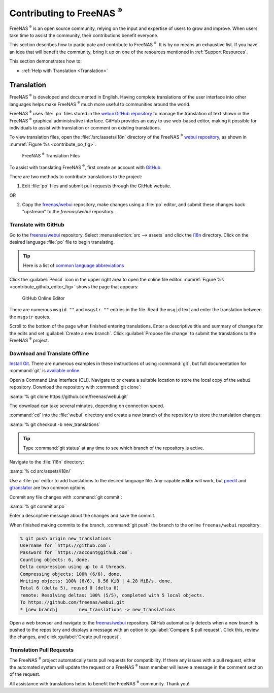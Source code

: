 .. _Contributing to FreeNAS:

Contributing to FreeNAS :sup:`®`
================================

FreeNAS :sup:`®` is an open source community, relying on the input and
expertise of users to grow and improve. When users take time to assist
the community, their contributions benefit everyone.

This section describes how to participate and contribute to
FreeNAS :sup:`®`. It is by no means an exhaustive list. If you have an
idea that will benefit the community, bring it up on one of the
resources mentioned in :ref:`Support Resources`.

This section demonstrates how to:

* :ref:`Help with Translation <Translation>`


.. index:: Translation, Translate, Localize
.. _Translation:

Translation
-----------

FreeNAS :sup:`®` is developed and documented in English. Having
complete translations of the user interface into other languages helps
make FreeNAS :sup:`®` much more useful to communities around the
world.

FreeNAS :sup:`®` uses :file:`.po` files stored in the
`webui GitHub repository
<https://github.com/freenas/webui/tree/master/src/assets/i18n>`__
to manage the translation of text shown in the FreeNAS :sup:`®`
graphical administrative interface. GitHub provides an easy to use
web-based editor, making it possible for individuals to assist with
translation or comment on existing translations.

To view translation files, open the :file:`/src/assets/i18n` directory
of the FreeNAS :sup:`®`
`webui repository
<https://github.com/freenas/webui/tree/master/src/assets/i18n>`__,
as shown in :numref:`Figure %s <contribute_po_fig>`.


.. _contribute_po_fig:

.. figure:: images/contribute-po.png

   FreeNAS :sup:`®` Translation Files


To assist with translating FreeNAS :sup:`®`, first create an account
with
`GitHub <https://github.com/>`__.

There are two methods to contribute translations to the project:

1. Edit :file:`po` files and submit pull requests through the GitHub
   website.

OR

2. Copy the
   `freenas/webui <https://github.com/freenas/webui>`__
   repository, make changes using a :file:`po` editor, and submit
   these changes back "upstream" to the *freenas/webui* repository.


Translate with GitHub
~~~~~~~~~~~~~~~~~~~~~

Go to the
`freenas/webui <https://github.com/freenas/webui>`__
repository. Select
:menuselection:`src --> assets`
and click the
`i18n
<https://github.com/freenas/webui/tree/master/src/assets/i18n>`__
directory. Click on the desired language :file:`po` file to begin
translating.


.. tip:: Here is a list of `common language abbreviations
   <https://www.abbreviations.com/acronyms/LANGUAGES2L>`__


Click the :guilabel:`Pencil` icon in the upper right area to open the
online file editor. :numref:`Figure %s <contribute_github_editor_fig>`
shows the page that appears:


.. _contribute_github_editor_fig:

.. figure:: images/contribute-github-editor.png

   GitHub Online Editor


There are numerous :literal:`msgid ""` and :literal:`msgstr ""`
entries in the file. Read  the :literal:`msgid` text and enter the
translation between the :literal:`msgstr` quotes.

Scroll to the bottom of the page when finished entering translations.
Enter a descriptive title and summary of changes for the edits and set
:guilabel:`Create a new branch`. Click :guilabel:`Propose file change`
to submit the translations to the FreeNAS :sup:`®` project.


Download and Translate Offline
~~~~~~~~~~~~~~~~~~~~~~~~~~~~~~


`Install Git
<https://git-scm.com/book/en/v2/Getting-Started-Installing-Git>`__.
There are numerous examples in these instructions of using
:command:`git`, but full documentation for :command:`git` is
`available online <https://git-scm.com/doc>`__.

Open a Command Line Interface (CLI). Navigate to or create a suitable
location to store the local copy of the :literal:`webui` repository.
Download the repository with :command:`git clone`:

:samp:`% git clone https://github.com/freenas/webui.git`

The download can take several minutes, depending on connection speed.

:command:`cd` into the :file:`webui` directory and create a new branch
of the repository to store the translation changes:

:samp:`% git checkout -b new_translations`


.. tip:: Type :command:`git status` at any time to see which branch of
   the repository is active.


Navigate to the :file:`i18n` directory:

:samp:`% cd src/assets/i18n/`

Use a :file:`po` editor to add translations to the desired language
file. Any capable editor will work, but
`poedit <https://poedit.net/>`__
and
`gtranslator <https://wiki.gnome.org/Apps/Gtranslator>`__
are two common options.

Commit any file changes with :command:`git commit`:

:samp:`% git commit ar.po`

Enter a descriptive message about the changes and save the commit.

When finished making commits to the branch, :command:`git push` the
branch to the online :literal:`freenas/webui` repository:

.. code-block:: none

   % git push origin new_translations
   Username for `https://github.com`:
   Password for `https://account@github.com`:
   Counting objects: 6, done.
   Delta compression using up to 4 threads.
   Compressing objects: 100% (6/6), done.
   Writing objects: 100% (6/6), 8.56 KiB | 4.28 MiB/s, done.
   Total 6 (delta 5), reused 0 (delta 0)
   remote: Resolving deltas: 100% (5/5), completed with 5 local objects.
   To https://github.com/freenas/webui.git
   * [new branch]        new_translations -> new_translations


Open a web browser and navigate to the
`freenas/webui <https://github.com/freenas/webui>`__
repository. GitHub automatically detects when a new branch is pushed
to the repository and displays a message with an option to
:guilabel:`Compare & pull request`. Click this, review the changes,
and click :guilabel:`Create pull request`.


Translation Pull Requests
~~~~~~~~~~~~~~~~~~~~~~~~~

The FreeNAS :sup:`®` project automatically tests pull requests for
compatibility. If there any issues with a pull request, either the
automated system will update the request or a FreeNAS :sup:`®` team
member will leave a message in the comment section of the request.

All assistance with translations helps to benefit the FreeNAS :sup:`®`
community. Thank you!
